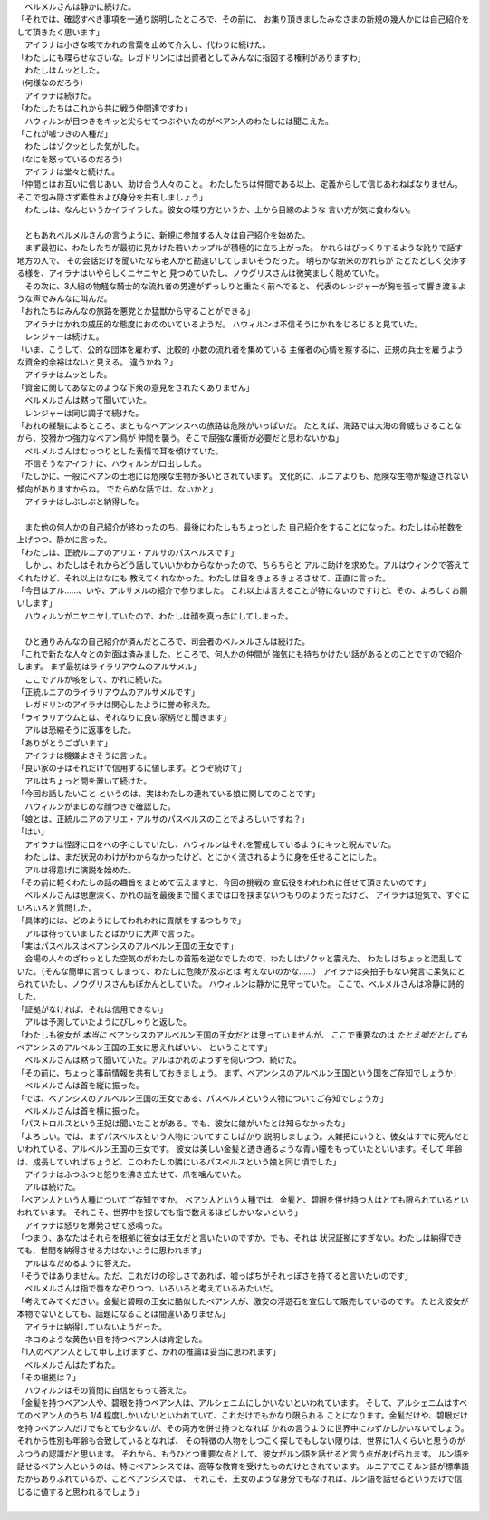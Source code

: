 | 　ベルメルさんは静かに続けた。
| 「それでは、確認すべき事項を一通り説明したところで、その前に、
  お集り頂きましたみなさまの新規の幾人かには自己紹介をして頂きたく思います」
| 　アイラナは小さな咳でかれの言葉を止めて介入し、代わりに続けた。
| 「わたしにも喋らせなさいな。レガドリンには出資者としてみんなに指図する権利がありますわ」
| 　わたしはムッとした。
| （何様なのだろう）
| 　アイラナは続けた。
| 「わたしたちはこれから共に戦う仲間達ですわ」
| 　ハウィルンが目つきをキッと尖らせてつぶやいたのがベアン人のわたしには聞こえた。
| 「これが嘘つきの人種だ」
| 　わたしはゾクッとした気がした。
| （なにを怒っているのだろう）
| 　アイラナは堂々と続けた。
| 「仲間とはお互いに信じあい、助け合う人々のこと。
  わたしたちは仲間である以上、定義からして信じあわねばなりません。
  そこで包み隠さず素性および身分を共有しましょう」
| 　わたしは、なんというかイライラした。彼女の喋り方というか、上から目線のような
  言い方が気に食わない。
| 

| 　ともあれベルメルさんの言うように、新規に参加する人々は自己紹介を始めた。
| 　まず最初に、わたしたちが最初に見かけた若いカップルが積極的に立ち上がった。
  かれらはびっくりするような訛りで話す地方の人で、
  その会話だけを聞いたなら老人かと勘違いしてしまいそうだった。
  明らかな新米のかれらが たどたどしく交渉する様を、アイラナはいやらしくニヤニヤと
  見つめていたし、ノウグリスさんは微笑ましく眺めていた。
| 　その次に、3人組の物騒な騎士的な流れ者の男達がずっしりと重たく前へでると、
  代表のレンジャーが胸を張って響き渡るような声でみんなに叫んだ。
| 「おれたちはみんなの旅路を悪党とか猛獣から守ることができる」
| 　アイラナはかれの威圧的な態度におののいているようだ。
  ハウィルンは不信そうにかれをじろじろと見ていた。
| 　レンジャーは続けた。
| 「いま、こうして、公的な団体を雇わず、比較的 小数の流れ者を集めている
  主催者の心情を察するに、正規の兵士を雇うような資金的余裕はないと見える。
  違うかね？」
| 　アイラナはムッとした。
| 「資金に関してあなたのような下衆の意見をされたくありません」
| 　ベルメルさんは黙って聞いていた。
| 　レンジャーは同じ調子で続けた。
| 「おれの経験によるところ、まともなベアンシスへの旅路は危険がいっぱいだ。
  たとえば、海路では大海の脅威もさることながら、狡猾かつ強力なベアン鳥が
  仲間を襲う。そこで屈強な護衛が必要だと思わないかね」
| 　ベルメルさんはむっつりとした表情で耳を傾けていた。
| 　不信そうなアイラナに、ハウィルンが口出しした。
| 「たしかに、一般にベアンの土地には危険な生物が多いとされています。
  文化的に、ルニアよりも、危険な生物が駆逐されない傾向がありますからね。
  でたらめな話では、ないかと」
| 　アイラナはしぶしぶと納得した。
| 

| 　また他の何人かの自己紹介が終わったのち、最後にわたしもちょっとした
  自己紹介をすることになった。わたしは心拍数を上げつつ、静かに言った。
| 「わたしは、正統ルニアのアリエ・アルサのパスベルスです」
| 　しかし、わたしはそれからどう話していいかわからなかったので、ちらちらと
  アルに助けを求めた。アルはウィンクで答えてくれたけど、それ以上はなにも
  教えてくれなかった。わたしは目をきょろきょろさせて、正直に言った。
| 「今日はアル……、いや、アルサメルの紹介で参りました。
  これ以上は言えることが特にないのですけど、その、よろしくお願いします」
| 　ハウィルンがニヤニヤしていたので、わたしは顔を真っ赤にしてしまった。
| 

| 　ひと通りみんなの自己紹介が済んだところで、司会者のベルメルさんは続けた。
| 「これで新たな人々との対面は済みました。ところで、何人かの仲間が
  強気にも持ちかけたい話があるとのことですので紹介します。
  まず最初はライラリアウムのアルサメル」
| 　ここでアルが咳をして、かれに続いた。
| 「正統ルニアのライラリアウムのアルサメルです」
| 　レガドリンのアイラナは関心したように誉め称えた。
| 「ライラリアウムとは、それなりに良い家柄だと聞きます」
| 　アルは恐縮そうに返事をした。
| 「ありがとうございます」
| 　アイラナは機嫌よさそうに言った。
| 「良い家の子はそれだけで信用するに値します。どうぞ続けて」
| 　アルはちょっと間を置いて続けた。
| 「今回お話したいこと というのは、実はわたしの連れている娘に関してのことです」
| 　ハウィルンがまじめな顔つきで確認した。
| 「娘とは、正統ルニアのアリエ・アルサのパスベルスのことでよろしいですね？」
| 「はい」
| 　アイラナは怪訝に口をへの字にしていたし、ハウィルンはそれを警戒しているようにキッと睨んでいた。
| 　わたしは、まだ状況のわけがわからなかったけど、とにかく流されるように身を任せることにした。
| 　アルは得意げに演説を始めた。
| 「その前に軽くわたしの話の趣旨をまとめて伝えますと、今回の挑戦の
  宣伝役をわれわれに任せて頂きたいのです」
| 　ベルメルさんは思慮深く、かれの話を最後まで聞くまでは口を挟まないつもりのようだったけど、
  アイラナは短気で、すぐにいろいろと質問した。
| 「具体的には、どのようにしてわれわれに貢献をするつもりで」
| 　アルは待っていましたとばかりに大声で言った。
| 「実はパスベルスはベアンシスのアルベルン王国の王女です」
| 　会場の人々のざわっとした空気のがわたしの首筋を逆なでしたので、わたしはゾクッと震えた。
  わたしはちょっと混乱していた。（そんな簡単に言ってしまって、わたしに危険が及ぶとは
  考えないのかな……）　
  アイラナは突拍子もない発言に呆気にとられていたし、ノウグリスさんもぽかんとしていた。
  ハウィルンは静かに見守っていた。
  ここで、ベルメルさんは冷静に詩的した。
| 「証拠がなければ、それは信用できない」
| 　アルは予測していたようにぴしゃりと返した。
| 「わたしも彼女が *本当に* ベアンシスのアルベルン王国の王女だとは思っていませんが、
  ここで重要なのは *たとえ嘘だとしても* ベアンシスのアルベルン王国の王女に思えればいい、
  ということです」
| 　ベルメルさんは黙って聞いていた。アルはかれのようすを伺いつつ、続けた。
| 「その前に、ちょっと事前情報を共有しておきましょう。
  まず、ベアンシスのアルベルン王国という国をご存知でしょうか」
| 　ベルメルさんは首を縦に振った。
| 「では、ベアンシスのアルベルン王国の王女である、パスベルスという人物についてご存知でしょうか」
| 　ベルメルさんは首を横に振った。
| 「パストロルスという王妃は聞いたことがある。でも、彼女に娘がいたとは知らなかったな」
| 「よろしい。では、まずパスベルスという人物についてすこしばかり
  説明しましょう。大雑把にいうと、彼女はすでに死んだといわれている、アルベルン王国の王女です。
  彼女は美しい金髪と透き通るような青い瞳をもっていたといいます。そして
  年齢は、成長していればちょうど、このわたしの隣にいるパスベルスという娘と同じ頃でした」
| 　アイラナはふつふつと怒りを沸き立たせて、爪を噛んでいた。
| 　アルは続けた。
| 「ベアン人という人種についてご存知ですか。
  ベアン人という人種では、金髪と、碧眼を併せ持つ人はとても限られているといわれています。
  それこそ、世界中を探しても指で数えるほどしかいないという」
| 　アイラナは怒りを爆発させて怒鳴った。
| 「つまり、あなたはそれらを根拠に彼女は王女だと言いたいのですか。でも、それは
  状況証拠にすぎない。わたしは納得できても、世間を納得させる力はないように思われます」
| 　アルはなだめるように答えた。
| 「そうではありません。ただ、これだけの珍しさであれば、嘘っぱちがそれっぽさを持てると言いたいのです」
| 　ベルメルさんは指で唇をなぞりつつ、いろいろと考えているみたいだ。
| 「考えてみてください。金髪と碧眼の王女に酷似したベアン人が、激安の浮遊石を宣伝して販売しているのです。
  たとえ彼女が本物でないとしても、話題になることは間違いありません」
| 　アイラナは納得していないようだった。
| 　ネコのような黄色い目を持つベアン人は肯定した。
| 「1人のベアン人として申し上げますと、かれの推論は妥当に思われます」
| 　ベルメルさんはたずねた。
| 「その根拠は？」
| 　ハウィルンはその質問に自信をもって答えた。
| 「金髪を持つベアン人や、碧眼を持つベアン人は、アルシェニムにしかいないといわれています。
  そして、アルシェニムはすべてのベアン人のうち 1/4 程度しかいないといわれていて、これだけでもかなり限られる
  ことになります。金髪だけや、碧眼だけを持つベアン人だけでもとても少ないが、その両方を併せ持つとなれば
  かれの言うように世界中にわずかしかいないでしょう。それから性別も年齢も合致しているとなれば、
  その特徴の人物をしつこく探しでもしない限りは、世界に1人くらいと思うのがふつうの認識だと思います。
  それから、もうひとつ重要な点として、彼女がルン語を話せると言う点があげられます。
  ルン語を話せるベアン人というのは、特にベアンシスでは、高等な教育を受けたものだけとされています。
  ルニアでこそルン語が標準語だからありふれているが、ことベアンシスでは、
  それこそ、王女のような身分でもなければ、ルン語を話せるというだけで信じるに値すると思われるでしょう」
| 
